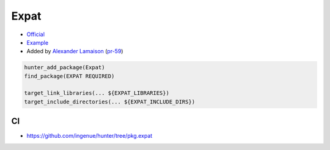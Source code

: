.. spelling::

    Expat

.. _pkg.Expat:

Expat
=====

-  `Official <http://sourceforge.net/projects/expat>`__
-  `Example <https://github.com/ruslo/hunter/blob/master/examples/Expat/CMakeLists.txt>`__
-  Added by `Alexander Lamaison <https://github.com/alamaison>`__
   (`pr-59 <https://github.com/ruslo/hunter/pull/59>`__)

.. code-block:: cmake

    hunter_add_package(Expat)
    find_package(EXPAT REQUIRED)

    target_link_libraries(... ${EXPAT_LIBRARIES})
    target_include_directories(... ${EXPAT_INCLUDE_DIRS})

CI
~~

-  https://github.com/ingenue/hunter/tree/pkg.expat

